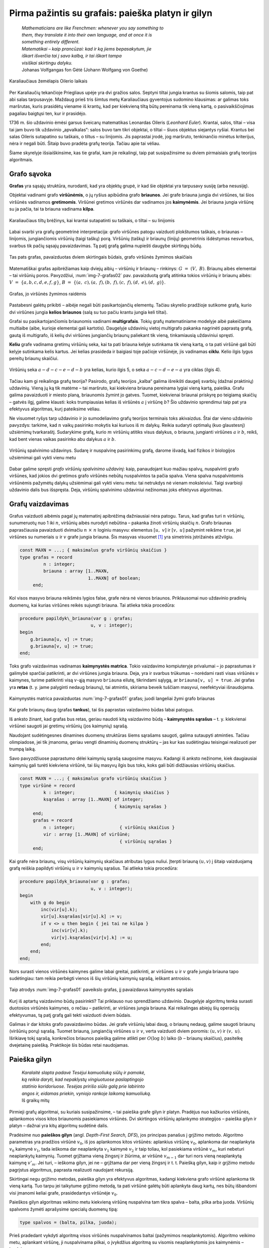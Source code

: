 ===================================================
Pirma pažintis su grafais: paieška platyn ir gilyn 
===================================================

  | *Mathematicians are like Frenchmen: whenever you say something to*
  | *them, they translate it into their own language, and at once it is*
  | *something entirely different.*
  | *Matematikai – kaip prancūzai: kad ir ką jiems bepasakytum, jie*
  | *iškart išverčia tai į savo kalbą, ir tai iškart tampa*
  | *visiškai skirtingu dalyku.*
  | Johanas Volfgangas fon Gėtė (Johann Wolfgang von Goethe)
 
.. figure:: images/vieši/Image-Koenigsberg,_Map_by_Merian-Erben_1652.jpg
  :align: center
  :width: 300px
  :alt: Karaliaučiaus žemėlapis Oilerio laikais

  Karaliaučiaus žemėlapis Oilerio laikais

Per Karaliaučių tekančioje Priegliaus upėje yra dvi gražios salos.
Septyni tiltai jungia krantus su šiomis salomis, taip pat abi salas
tarpusavyje. Maždaug prieš tris šimtus metų Karaliaučiaus
gyventojus sudomino klausimas: ar galimas toks maršrutas, kuris
prasidėtų viename iš krantų, kad per kiekvieną tiltą būtų
pereinama tik vieną kartą, o pasivaikščiojimas pagaliau baigtųsi
ten, kur ir prasidėjo.

1736 m. šio uždavinio ėmėsi garsus šveicarų matematikas Leonardas
Oileris (*Leonhard Euler*). Krantai, salos, tiltai – visa tai jam buvo
tik uždavinio „apvalkalas“: salos buvo tam tikri objektai, o tiltai
– šiuos objektus siejantys ryšiai. Krantus bei salas Oileris
sutapatino su taškais, o tiltus – su linijomis. Jis paprastai
įrodė, jog maršruto, tenkinančio minėtus kriterijus, nėra ir
negali būti. Šitaip buvo pradėta grafų teorija. Tačiau apie tai
vėliau.

Šiame skyrelyje išsiaiškinsime, kas tie grafai, kam jie reikalingi,
taip pat susipažinsime su dviem pirmaisiais grafų teorijos
algoritmais.

Grafo sąvoka
============

**Grafas** yra sąsajų struktūra, nurodanti, kad yra objektų grupė,
ir kad šie objektai yra tarpusavy susiję (arba nesusiję).

Objektai vadinami grafo **viršūnėmis**, o jų ryšius apibūdina
grafo **briaunos**. Jei grafe briauna jungia dvi viršūnes, tai šios
viršūnės vadinamos **gretimomis**. Viršūnei gretimos viršūnės
dar vadinamos jos **kaimynėmis**. Jei briauna jungia viršūnę su ja
pačia, tai ta briauna vadinama **kilpa**.

.. figure:: images/7_skyrius/32_lin_b_karliaucius_grafas.gif
  :align: center
  :width: 200px
  :alt: Karaliaučiaus tiltų brėžinys

  Karaliaučiaus tiltų brėžinys, kai krantai sutapatinti su
  taškais, o tiltai – su linijomis

Labai svarbi yra grafų geometrinė interpretacija: grafo viršūnes
patogu vaizduoti plokštumos taškais, o briaunas – linijomis,
jungiančiomis viršūnių (taigi taškų) porą. Viršūnių (taškų)
ir briaunų (linijų) geometrinis išdėstymas nesvarbus, svarbus tik
pačių sąsajų pavaizdavimas. Tą patį grafą galima nupiešti
daugybe skirtingų būdų.

.. _img-7-grafas01:

.. figure:: images/7_skyrius/33_lin_grafai_01.gif
  :align: center
  :width: 500px
  :alt: Tas pats grafas, pavaizduotas dviem skirtingais būdais

  Tas pats grafas, pavaizduotas dviem skirtingais būdais, grafo
  viršūnės žymimos skaičiais

Matematiškai grafas apibrėžiamas kaip dviejų aibių – viršūnių
ir briaunų – rinkinys: :math:`G = (V, B)`. Briaunų aibės
elementai – tai viršūnių poros. Pavyzdžiui, :num:`img-7-grafas02`
pav. pavaizduotą
grafą atitinka tokios viršūnių ir briaunų aibės:
:math:`V = \{a, b, c, d, e, f, g\}`,
:math:`B = \{(a, c), (a, f), (b, f), (c, f), (d, e), (d, g)\}`.

.. _img-7-grafas02:

.. figure:: images/7_skyrius/34_lin_grafas02.gif
  :align: center
  :width: 500px
  :alt: Grafas

  Grafas, jo viršūnės žymimos raidėmis

Pastabesni galėtų prikibti – aibėje negali būti pasikartojančių
elementų. Tačiau skyrelio pradžioje sutikome grafą, kurio dvi
viršūnes jungia **kelios briaunos** (salą su tuo pačiu krantu jungia
keli tiltai).

Grafai su pasikartojančiomis briaunomis vadinami **multigrafais**.
Tokių grafų matematiniame modelyje aibė pakeičiama multiaibe (aibe,
kurioje elementai gali kartotis). Daugelyje uždavinių vietoj
multigrafo pakanka nagrinėti paprastą grafą, gautą iš multigrafo,
iš kelių dvi viršūnes jungiančių briaunų paliekant tik vieną,
tinkamiausią uždaviniui spręsti.

**Keliu** grafe vadinama gretimų viršūnių seka, kai ta pati briauna
kelyje sutinkama tik vieną kartą, o ta pati viršūnė gali būti
kelyje sutinkama kelis kartus. Jei kelias prasideda ir baigiasi toje
pačioje viršūnėje, jis vadinamas **ciklu**. Kelio ilgis lygus
pereitų briaunų skaičiui.

.. figure:: images/7_skyrius/35_lin_ciklas.gif
  :align: center
  :width: 300px
  :alt: Grafas

  Viršūnių seka :math:`a-d-c-e-d-b` yra kelias, kurio ilgis
  5, o seka :math:`a-c-d-e-a` yra ciklas (ilgis 4).

Tačiau kam gi reikalinga grafų teorija? Pasirodo, grafų teorijos
„kalba“ galima išreikšti daugelį svarbių (dažnai praktinių)
uždavinių. Vieną jų ką tik matėme – tai maršruto, kai kiekviena
briauna pereinama lygiai vieną kartą, paieška. Grafu galima
pavaizduoti ir miesto planą, briaunomis žymint jo gatves. Tuomet,
kiekvienai briaunai priskyrę po teigiamą skaičių – gatvės ilgį,
galime klausti: koks trumpiausias kelias iš viršūnės :math:`a` į
viršūnę :math:`b`? Šio uždavinio sprendimui taip pat yra efektyvus
algoritmas, kurį pateiksime vėliau.

Ne visuomet ryšys tarp uždavinio ir jo sumodeliavimo grafų teorijos
terminais toks akivaizdus. Štai dar vieno uždavinio pavyzdys: tarkime,
kad :math:`n` vaikų pasirinko mokytis kai kuriuos iš :math:`m`
dalykų. Reikia sudaryti optimalų (kuo glaustesnį) užsiėmimų
tvarkaraštį. Sudarykime grafą, kurio :math:`m` viršūnių atitiks
visus dalykus, o briauna, jungianti viršūnes :math:`a` ir :math:`b`,
reikš, kad bent vienas vaikas pasirinko abu dalykus :math:`a` ir
:math:`b`.

.. figure:: images/7_skyrius/36_lin_spalvinim.gif
  :align: center
  :width: 500px
  :alt: Viršūnių spalvinimo uždavinys

  Viršūnių spalvinimo uždavinys. Sudarę ir nuspalvinę
  pasirinkimų grafą, darome išvadą, kad fizikos ir biologijos
  užsiėmimai gali vykti vienu metu

Dabar galime spręsti *grafo viršūnių spalvinimo uždavinį*: kaip,
panaudojant kuo mažiau spalvų, nuspalvinti grafo viršūnes, kad
jokios dvi gretimos grafo viršūnės nebūtų nuspalvintos ta pačia
spalva. Viena spalva nuspalvintomis viršūnėmis pažymėtų dalykų
užsiėmimai gali vykti vienu metu: tai netrukdys nė vienam
moksleiviui. Taigi svarbioji uždavinio dalis bus išspręsta. Deja,
viršūnių spalvinimo uždaviniui nežinomas joks efektyvus algoritmas.

Grafų vaizdavimas
=================

Grafus vaizduoti aibėmis pagal jų matematinį apibrėžimą
dažniausiai nėra patogu. Tarus, kad grafas turi :math:`n` viršūnių,
sunumeruotų nuo 1 iki :math:`n`, viršūnių aibės nurodyti nebūtina
– pakanka žinoti viršūnių skaičių :math:`n`. Grafo briaunas
paprasčiausia pavaizduoti dvimačiu :math:`n \times n` loginiu
masyvu: elementus :math:`[u, v]` ir :math:`[v, u]` pažymint reikšme
``true``, jei viršūnes su numeriais :math:`u` ir :math:`v` grafe
jungia briauna. Šis masyvas
visuomet [#f24]_ yra simetrinis įstrižainės atžvilgiu.

.. code-block:: unicode_pascal

  const MAXN = ...; { maksimalus grafo viršūnių skaičius }
  type grafas = record
           n : integer;
           briauna : array [1..MAXN,
                            1..MAXN] of boolean;
       end;

Kol visos masyvo briauna reikšmės lygios false, grafe nėra nė vienos
briaunos. Priklausomai nuo uždavinio pradinių duomenų, kai kurias
viršūnes reikės sujungti briauna. Tai atlieka tokia procedūra:

.. code-block:: unicode_pascal

  procedure papildyk\_briauna(var g : grafas;
                             u, v : integer);
  begin
      g.briauna[u, v] := true;
      g.briauna[v, u] := true;
  end;

Toks grafo vaizdavimas vadinamas **kaimynystės matrica**. Tokio
vaizdavimo kompiuteryje privalumai – jo paprastumas ir galimybė
sparčiai patikrinti, ar dvi viršūnes jungia briauna. Deja, yra ir
svarbus trūkumas – norėdami rasti visas viršūnės :math:`v`
kaimynes, turime patikrinti visą :math:`v`-ąją masyvo ``briauna``
eilutę, tikrindami sąlygą, ar ``briauna[v, u] = true``. Jei grafas
yra **retas** (t. y. jame palyginti nedaug briaunų), tai atmintis,
skiriama beveik tuščiam masyvui, neefektyviai išnaudojama.

.. figure:: images/7_skyrius/37_lin_grafai_03.gif
  :align: center
  :width: 300px
  :alt: Kaimynystės matrica pavaizduotas img-7-grafas01 pav. grafas

  Kaimynystės matrica pavaizduotas :num:`img-7-grafas01` grafas; juodi
  langeliai žymi grafo briaunas

Kai grafe briaunų daug (grafas **tankus**), tai šis paprastas
vaizdavimo būdas labai patogus.

Iš anksto žinant, kad grafas bus retas, geriau naudoti kitą
vaizdavimo būdą – **kaimynystės sąrašus** – t. y. kiekvienai
viršūnei saugoti jai gretimų viršūnių (jos kaimynių) sąrašą.

Naudojant sudėtingesnes dinamines duomenų struktūras šiems sąrašams
saugoti, galima sutaupyti atminties. Tačiau olimpiadose, jei tik
įmanoma, geriau vengti dinaminių duomenų struktūrų – jas kur kas
sudėtingiau teisingai realizuoti per trumpą laiką.

Savo pavyzdžiuose paprastumo dėlei kaimynių sąrašą saugosime
masyvu. Kadangi iš anksto nežinome, kiek daugiausiai kaimynių gali
turėti kiekviena viršūnė, tai šių masyvų ilgis bus toks, koks
gali būti didžiausias viršūnių skaičius.

.. code-block:: unicode_pascal

  const MAXN = ...; { maksimalus grafo viršūnių skaičius }
  type viršūnė = record
           k : integer;               { kaimynių skaičius }
           ksąrašas : array [1..MAXN] of integer;
                                      { kaimynių sąrašas }
       end;
       grafas = record
           n : integer;                 { viršūnių skaičius }
           vir : array [1..MAXN] of viršūnė;
                                        { viršūnių sąrašas }
       end;

Kai grafe nėra briaunų, visų viršūnių kaimynių skaičiaus
atributas lygus nuliui. Įterpti briauną :math:`(u, v)` į šitaip
vaizduojamą grafą reiškia papildyti viršūnių :math:`u` ir
:math:`v` kaimynių sąrašus. Tai atlieka tokia procedūra:

.. code-block:: unicode_pascal

  procedure papildyk_briauna(var g : grafas;
                             u, v : integer);
  begin
      with g do begin
          inc(vir[u].k);
          vir[u].ksąrašas[vir[u].k] := v;
          if v <> u then begin { jei tai ne kilpa }
              inc(vir[v].k);
              vir[v].ksąrašas[vir[v].k] := u;
          end;
      end;
  end;

Nors surasti vienos viršūnės kaimynes galime labai greitai,
patikrinti, ar viršūnes :math:`u` ir :math:`v` grafe jungia briauna
tapo sudėtingiau: tam reikia perbėgti vienos iš šių viršūnių
kaimynių sąrašą, ieškant antrosios.

.. figure:: images/7_skyrius/38_lin_grafai_05.gif
  :align: center
  :width: 300px
  :alt: img-7-grafas01 paveikslo grafas pavaizduotas kaimynystės sąrašais

  Taip atrodys :num:`img-7-grafas01` paveikslo grafas, jį pavaizdavus
  kaimynystės sąrašais

Kurį iš aptartų vaizdavimo būdų pasirinkti? Tai priklauso nuo
sprendžiamo uždavinio. Daugelyje algoritmų tenka surasti duotosios
viršūnės kaimynes, o rečiau – patikrinti, ar viršūnes jungia
briauna. Kai reikalingas abiejų šių operacijų efektyvumas, tą patį
grafą gali tekti vaizduoti dviem būdais.

Galimas ir dar kitoks grafo pavaizdavimo būdas. Jei grafe viršūnių
labai daug, o briaunų nedaug, galime saugoti briaunų (viršūnių
porų) sąrašą. Tuomet briauną, jungiančią viršūnes :math:`u` ir
:math:`v`, verta vaizduoti dviem poromis: :math:`(u, v)` ir
:math:`(v, u)`. Išrikiavę tokį sąrašą, konkrečios briaunos
paiešką galime atlikti per :math:`O(\log b)` laiko (:math:`b` –
briaunų skaičius), pasitelkę dvejetainę paiešką. Praktikoje šis
būdas retai naudojamas.

.. _skyrelis-paieška-gilyn:

Paieška gilyn
=============

  | *Karalaitė slapta padavė Tesėjui kamuoliuką siūlų ir pamokė,*
  | *ką reikia daryti, kad nepaklystų vingiuotuose paslaptingojo*
  | *statinio koridoriuose. Tesėjas pririšo siūlo galą prie labirinto*
  | *angos ir, eidamas priekin, vyniojo rankoje laikomą kamuoliuką.*
  | Iš graikų mitų

Pirmieji grafų algoritmai, su kuriais susipažinsime, – tai paieška
grafe gilyn ir platyn. Pradėjus nuo kažkurios viršūnės, aplankomos
visos kitos briaunomis pasiekiamos viršūnės. Dvi skirtingos
viršūnių aplankymo strategijos – paieška gilyn ir platyn –
dažnai yra kitų algoritmų sudėtinė dalis.

Pradėsime nuo **paieškos gilyn** (angl. *Depth-First Search, DFS*),
jos principas panašus į grįžimo metodo. Algoritmo parametras yra
pradžios viršūnė :math:`v_0`, iš jos aplankomos kitos viršūnės:
aplankius viršūnę :math:`v_0`, aplankoma dar neaplankyta :math:`v_0`
kaimynė :math:`v_1`, tada ieškoma dar neaplankyta :math:`v_1` kaimynė
:math:`v_2` ir taip toliau, kol pasiekiama viršūnė :math:`v_m`, kuri
nebeturi neaplankytų kaimynių. Tuomet grįžtama vieną žingsnį ir
žiūrima, ar viršūnė :math:`v_{m-1}` dar turi nors vieną
neaplankytą kaimynę :math:`v'_m`. Jei turi, – ieškoma gilyn, jei ne
– grįžtama dar per vieną žingsnį ir t. t. Paiešką gilyn, kaip
ir grįžimo metodu pagrįstus algoritmus, paprasta realizuoti naudojant
rekursiją.

Skirtingai negu grįžimo metodas, paieška gilyn yra efektyvus
algoritmas, kadangi kiekviena grafo viršūnė aplankoma tik vieną
kartą. Tuo tarpu jei taikytume grįžimo metodą, ta pati viršūnė
galėtų būti aplankyta daug kartų, nes būtų išbandomi visi
įmanomi keliai grafe, prasidedantys viršūnėje :math:`v_0`.

Paieškos gilyn algoritmas veikimo metu kiekvieną viršūnę nuspalvina
tam tikra spalva – balta, pilka arba juoda. Viršūnių spalvoms
žymėti aprašysime specialų duomenų tipą:

.. code-block:: unicode_pascal

  type spalvos = (balta, pilka, juoda);

Prieš pradedant vykdyti algoritmą visos viršūnės nuspalvinamos
baltai (pažymimos neaplankytomis). Algoritmo veikimo metu, aplankant
viršūnę, ji nuspalvinama pilkai, o įvykdžius algoritmą su visomis
neaplankytomis jos kaimynėmis – juodai.

.. |dfs_a| image:: images/7_skyrius/39_lin_dfs_a.png
  :width: 300px
  :alt: 1 žingsnis
.. |dfs_b| image:: images/7_skyrius/39_lin_dfs_b.png
  :width: 300px
  :alt: 2 žingsnis
.. |dfs_c| image:: images/7_skyrius/39_lin_dfs_c.png
  :width: 300px
  :alt: 3 žingsnis
.. |dfs_d| image:: images/7_skyrius/39_lin_dfs_d.png
  :width: 300px
  :alt: 4 žingsnis
.. |dfs_e| image:: images/7_skyrius/39_lin_dfs_e.png
  :width: 300px
  :alt: 5 žingsnis
.. |dfs_f| image:: images/7_skyrius/39_lin_dfs_f.png
  :width: 300px
  :alt: 6 žingsnis

.. table::
  Paieškos gilyn veikimo iliustracija, kai pradine viršūne pasirinkta
  viršūnė :math:`a`.

  +---------+---------+
  | |dfs_a| | |dfs_b| |
  +---------+---------+
  | |dfs_c| | |dfs_d| |
  +---------+---------+
  | |dfs_e| | |dfs_f| |
  +---------+---------+

Algoritmas taip pat išsaugo paieškos į gylį pirminumo medį, t. y.
kiekvienai viršūnei įsimena, iš kurios ši buvo aplankyta.

.. figure:: images/7_skyrius/40_lin_dfs-medis.png
  :align: center
  :width: 300px
  :alt: Paieškos gilyn pirminumo medis

  Paieškos gilyn pirminumo medis

Žemiau pateiktas algoritmo tekstas Paskalio kalba. Algoritmo veikimo
metu dažnai reikės rasti kurios nors viršūnės kaimynes, todėl
grafą vaizduosime kaimynystės sąrašais.

.. code-block:: unicode_pascal

  type spalvos = (balta, pilka, juoda);
       sp_masyvas = array [1..MAXN] of spalvos;
       masyvas = array [1..MAXN] of integer;
  var spalva : sp_masyvas;  { pradinės reikšmės – balta}
      pirminė : masyvas;    { pradinės reikšmės – 0}

  procedure ieškok_gilyn(var g: grafas;
                         v : integer { aplankoma viršūnė });
    { Procedūra ieškok_gilyn nepakeičia grafo g, tačiau kintamasis g
      perduodamas kaip parametras-kintamasis, nes kurti sudėtingos
      duomenų struktūros kopiją būtų neefektyvu. }
  var u, i : integer;
  begin
      spalva[v] := pilka;
      with g do
          { toliau paieška iš eilės vykdoma visose neaplankytose
            (baltose) kaimynėse }
          for i := 1 to vir[v].k do begin
              u := vir[v].ksąrašas[i];
              if spalva[u] = balta then begin
                  pirminė[u] := v;
                  ieškok_gilyn(g, u);
              end;
          end;
      spalva[v] := juoda;
  end;

Iškvietus ``ieškok_gilyn(v0)``, visos viršūnės, kurias galima
pasiekti briaunomis iš viršūnės :math:`v_0`, bus pažymimos juodai.
Atspausdinti kelią, kuriuo buvo pasiekta viršūnė :math:`u`, nesunku
pasinaudojus masyve ``pirminė`` išsaugota informacija:

.. code-block:: unicode_pascal

  procedure spausdink_kelią(u : integer);
  begin
      if pirminė[u] <> 0 then
          spausdink_kelią(pirminė[u]);
      writeln(u);
  end;

Iš tiesų algoritme pakaktų viršūnes spalvinti tik dviem spalvomis:
atskirti aplankytas nuo neaplankytų. Tačiau naudojant tris spalvas
algoritmas tampa aiškesnis. Be to, gali būti naudinga atskirti
viršūnes, kuriose pradėtas vykdyti paieškos gilyn algoritmas, bet
nebaigtas (pilkas viršūnes), pavyzdžiui, norint pritaikyti paieškos
gilyn algoritmą ciklo paieškai.

Procedūros ``ieškok_gilyn`` sudėtingumas yra :math:`O(b)`, kur
:math:`b` yra grafo briaunų skaičius. Tokiam efektyvumui pasiekti
grafą būtina vaizduoti kaimynystės sąrašais. Jei grafą vaizduotume
kaimynystės matrica, galėtume pasiekti tik :math:`O(n^2)`
sudėtingumą.

.. figure:: images/7_skyrius/41_lin_labirintas.gif
  :align: center
  :width: 300px
  :alt: Labirintas

  Labirintas; brūkšnine linija pavaizduotas kelias, kuris
  rodo, kaip apeinamas labirintas

Kaip tik paieška gilyn ir naudojosi Tesėjas, ieškodamas labirinte
Minotauro. Kiekvienoje koridorių sankirtoje jis pasirinkdavo tolimesnę
kryptį ir jei prieidavo aklavietę, grįždavo atgal iki praeitos
sankirtos bandyti kitos krypties. O jei toje sankirtoje visi koridoriai
jau išbandyti – grįždavo į dar ankstesnę sankirtą ir taip
toliau. Siūlas padėjo Tesėjui rasti Minotaurą.

Patikrinimas, ar grafas jungus
==============================

.. figure:: images/7_skyrius/42_lin_grafai_06.gif
  :align: center
  :width: 300px
  :alt: Nejungus grafas

  Nejungus grafas, sudarytas iš trijų jungumo komponentų

Grafas yra **jungus**, jei iš bet kurios viršūnės galima pasiekti
bet kurią kitą viršūnę einant briaunomis. Priešingu atveju grafas
vadinamas **nejungiu**.

Nejungus grafas yra sudarytas iš jungių dalių, vadinamų **jungumo
komponentais**.

Grafo jungumą tenka tikrinti sprendžiant įvairiausius uždavinius.
Paprasčiausia tai padaryti taikant paiešką į gylį grafe.
Pritaikysime praeitame skyrelyje pateiktą algoritmą, grafą
vaizduosime kaimynystės sąrašais. Šiuo atveju viršūnes užteks
spalvinti tik dviem spalvomis (t. y. atskirti aplankytas nuo
neaplankytų), tad tam naudosime loginį masyvą. Pirminės viršūnės
taip pat nesvarbios, taigi paiešką gilyn realizuoti bus paprasčiau.
Tačiau paieškos gilyn procedūrą papildysime skaičiavimu, kiek
viršūnių aplankyta. Grafas yra jungus tada ir tik tada, jei
įvykdžius paiešką gilyn iš bet kurios jo viršūnės, bus
aplankytos **visos** grafo viršūnės.

.. code-block:: unicode_pascal

  function jungus(var g : grafas) : boolean;
  var aplankyta : array [1..MAXN] of boolean;
      procedure ieškok_gilyn(v : integer;
                             var sk : integer);
      { v – aplankoma viršūnė, sk – aplankytų viršūnių skaičius }
      var u, i : integer;
      begin
          aplankyta[v] := true;
          inc(sk);
          with g do
              for i := 1 to vir[v].k do begin
                  u := vir[v].ksąrašas[i];
                  if not aplankyta[u] then
                      ieškok_gilyn(u, sk);
              end;
      end;
  var v, sk : integer;
  begin
      for v := 1 to g.n do
          aplankyta[v] := false;
      sk := 0;
      ieškok_gilyn(1, sk);
      { jei buvo aplankytos visos viršūnės – tai grafas jungus }
      jungus := sk = g.n;
  end;

Uždavinys *Epidemijos modeliavimas*: grafo jungumo komponentų paieška
=====================================================================

Taikydami grafų teoriją išspręsime pirmą konkretų uždavinį
*Epidemijos modeliavimas* [#f26]_:

  Plinta pavojinga paukščių liga. Jeigu paukštis užsikrečia šia
  liga, tai nuo jo užsikrės visi kiti paukščiai, turintys su juo
  nuolatinius kontaktus, po to nuo jų užsikrės dar kiti (turintys
  nuolatinius kontaktus su naujai užsikrėtusiais) ir t. t.
  Paukščiai, neturintys tarpusavyje nuolatinių kontaktų, tiesiogiai
  vienas nuo kito užsikrėsti negali.

  **Užduotis.** Žinoma, kad :math:`m` paukščių jau yra užsikrėtę liga,
  ir žinomos visos paukščių poros, turinčios nuolatinius kontaktus.
  Deja, nežinoma, kurie iš visų :math:`n` paukščių jau yra
  užsikrėtę. Reikia nustatyti, kiek daugiausiai šios rūšies
  paukščių gali užsikrėsti dėl epidemijos.

Paukščiai atitiks grafo viršūnes, o nuolatiniai kontaktai –
briaunas. Grafas gali būti nejungus, t. y. jame gali egzistuoti
keletas jungių komponentų, kuriuos toliau sprendimo aprašyme
vadinsime paukščių šeimomis. Atskiru atveju šeimą gali sudaryti
tik vienas paukštis.

Jei užsikrės nors vienas paukštis iš šeimos, tai nuo šio
paukščio užsikrės visa šeima. Tad užsikrėtusių paukščių bus
daugiausiai, jei iš pradžių bus užsikrėtę po vieną paukštį iš
kuo gausesnių šeimų.

.. figure:: images/7_skyrius/43_lin_pauksciai1.png
  :align: center
  :width: 300px
  :alt: Paukščiai

  Kontaktus palaikantys paukščiai sujungti punktyrine linija

Taigi norint išspręsti šį uždavinį, reikia rasti viršūnių skaičių
kiekviename **jungumo komponente**, tuomet jas išrikiuoti nedidėjimo
tvarka ir suskaičiuoti, kiek yra viršūnių didžiausiuose :math:`m`
komponentų.

Piešinyje pateiktame pavyzdyje yra penkios paukščių šeimos: tris
šeimas sudaro vieniši paukščiai, vieną šeimą sudaro paukščių
pora, o dar vieną – penki paukščiai. Išrikiavę gautume: 5, 2, 1,
1, 1.

Sakykime, užsikrėtė 3 paukščiai. Tad didžiausias galimų
užsikrėtusių paukščių skaičius lygus: 5 + 2 + 1 = 8.

.. figure:: images/7_skyrius/44_lin_pauksciai2.png
  :align: center
  :width: 300px
  :alt: Paukščiai

  Užsikrėtus trims, gali nukentėti daugiausiai aštuoni paukščiai

Tačiau kaip ieškoti jungumo komponentų? Pasirinkime bet kurią grafo
viršūnę – ji priklauso kažkokiam grafo jungumo komponentui. Jei
pradėdami joje įvykdysime paiešką gilyn, tai bus aplankomos visos
komponento viršūnės. Todėl norėdami suskaičiuoti, kiek jungumo
komponentų sudaro grafą, galime iteruoti per visas grafo viršūnes ir
radę neaplankytą, vykdyti paiešką gilyn (aplankančią visas aptikto
komponento viršūnes). Kiek kartų iteruodami aptiksime neaplankytą
viršūnę, tiek ir jungumo komponentų yra grafe.

Šiame uždavinyje svarbu sužinoti ir pačių komponentų dydžius,
todėl panaudosime paieškos gilyn procedūrą, kurią naudojome grafo
jungumo tikrinimui – įsimenančią, kiek viršūnių buvo aplankyta
paieškos metu.

.. code-block:: unicode_pascal

  type log_mas = array [1..MAXN] of boolean;
       masyvas = array [1..MAXN] of integer;
  function užsikrės(var g : grafas;
                        m : integer): integer;
  { m – jau užsikrėtusių paukščių skaičius;
    g – grafas, vaizduojamas kaimynystės sąrašais }
  var aplankyta : log_mas;
      i, komp_sk, iki : integer;
      komp_dydis : masyvas;
  begin
      for i := 1 to g.n do
          aplankyta[i] := false;
      komp_sk := 0;
      for i := 1 to g.n do
          if not aplankyta[i] then begin
              komp_sk := komp_sk + 1;
              komp_dydis[komp_sk] := 0;
              ieškok_gilyn (i, komp_dydis[komp_sk]);
              { Procedūros ieškok_gilyn teskstą rasite 7.4 skyrelyje. }
          end;
      rikiuok(komp_sk, komp_dydis);
      { Procedūros rikiuok tekstą rasite 6.2 skyrelyje (jei
        pasirinksite rikiavimą įterpimu) arba 6.3 skyrelyje (jei
        pasirinksite greitąjį rikiavimą ir modifikuosite kreipinį). }

      užsikrės := 0;
      { užsikrėtusių paukščių gali būti daugiau
        nei jungumo komponentų }
      if m > komp_sk then
          iki := 1
      else
          iki := komp_sk - m + 1;
      for i := komp_sk downto iki do
          užsikrės := užsikrės + komp_dydis[i];
  end;

.. _skyrelis-paieška-platyn:

Paieška platyn
==============

**Paieškos platyn** (angl. *Breadth-First Search, BFS*) algoritmas
aplanko viršūnes pagal griežtą taisyklę: pradėjus nuo pasirinktos
viršūnės (tarkime, :math:`p`), aplankomos visos viršūnės, kurios
pasiekiamos iš :math:`p` viena briauna (vienu ėjimu), tuomet –
pasiekiamos iš :math:`p` dvejomis briaunomis (dviem ėjimais) ir t. t.

Kaip užtikrinti tokią viršūnių lankymo tvarką? Algoritmas naudoja
aplankytų viršūnių eilę: pirmiausia į eilę įrašoma pradinė
viršūnė; kol eilė netuščia, iš jos pradžios imama viršūnė ir
visos neaplankytos jos kaimynės įrašomos į eilės galą. Šitaip
eilėje pirmiausia atsiduria viršūnės, pasiekiamos viena briauna,
tada – dviem briaunomis ir t. t.

Programuodami paiešką gilyn panaudojome rekursiją, tad nekonstravome
savo dėklo [#f29]_ duomenų struktūros. Paieškai platyn jau
reikalinga eilės duomenų struktūra:

.. code-block:: unicode_pascal

  type eilė = record
           duom : array [1..MAXN] of integer;
           pradžia, pabaiga : integer;
       end;

Nauji elementai dedami į eilės galą, o imami iš eilės pradžios.
Žemiau pateiktos procedūros su eile atlieka veiksmus, kurių reikės
paieškos platyn algoritmui:

.. code-block:: unicode_pascal

  procedure išvalyk(var eil : eilė);
  begin
      eil.pradžia := 0;
      eil.pabaiga := 0;
  end;
  function tuščia(var eil : eilė) : boolean;
  begin
      tuščia := eil.pradžia = eil.pabaiga;
  end;
  procedure įdėk(var eil : eilė; x : integer);
  begin
      eil.pabaiga := eil.pabaiga + 1;
      eil.duom[eil.pabaiga] := x;
  end;
  function išimk(var eil : eilė) : integer;
  begin
      eil.pradžia := eil.pradžia + 1;
      išimk := eil.duom[eil.pradžia];
  end;

Kaip ir paieškos gilyn atveju, algoritmo vykdymo metu viršūnės
spalvinamos balta, pilka ir juoda spalvomis, nors užtektų ir dviejų
spalvų. Balta spalva nuspalvintos dar neaplankytos viršūnės, pilka
– viršūnės, kurios įtrauktos į eilę, o juoda – jau
išnagrinėtos (pašalintos iš eilės) viršūnės.

Paieškos platyn viršūnių aplankymo strategija garantuoja, kad
kiekviena viršūnė iš pradinės bus aplankyta **trumpiausiu keliu**
(jį sudaro mažiausias briaunų skaičius). Taigi paieška platyn –
tinkamas algoritmas trumpiausio kelio paieškai grafuose, kurių visos
briaunos yra lygiavertės (grafų teorijos terminais, **besvorės**).

.. |bfs_a| image:: images/7_skyrius/45_lin_bfs-1.png
  :width: 300px
  :alt: 1 žingsnis
.. |bfs_b| image:: images/7_skyrius/45_lin_bfs-2.png
  :width: 300px
  :alt: 2 žingsnis
.. |bfs_c| image:: images/7_skyrius/45_lin_bfs-3.png
  :width: 300px
  :alt: 3 žingsnis
.. |bfs_d| image:: images/7_skyrius/45_lin_bfs-4.png
  :width: 300px
  :alt: 4 žingsnis
.. |bfs_e| image:: images/7_skyrius/45_lin_bfs-5.png
  :width: 300px
  :alt: 5 žingsnis
.. |bfs_f| image:: images/7_skyrius/45_lin_bfs-6.png
  :width: 300px
  :alt: 6 žingsnis
.. |bfs_g| image:: images/7_skyrius/45_lin_bfs-7.png
  :width: 300px
  :alt: 7 žingsnis

.. table::
  Paieškos platyn veikimo iliustracija, kai pradine viršūne
  pasirinkta viršūnė :math:`a`

  +---------+---------+
  | |bfs_a| | |bfs_b| |
  +---------+---------+
  | |bfs_c| | |bfs_d| |
  +---------+---------+
  | |bfs_e| | |bfs_f| |
  +---------+---------+
  | |bfs_g| |         |
  +---------+---------+

Trumpiausi atstumai iki kiekvienos viršūnės saugomi atskirame masyve.
Kol nerastas kelias iki viršūnės, šis atstumas laikomas begaliniu.
Grafas vaizduojamas kaimynystės sąrašais.

.. code-block:: unicode_pascal

  const BEGALINIS = MAXINT;
  type spalvos = (balta, pilka, juoda);
  var atstumas, { saugomi atstumai nuo pradinės iki
                  visų kitų viršūnių }
      pirminė : array [1..MAXN] of integer;
      spalva : array [1..MAXN] of spalvos;
  procedure ieškok_platyn(var g : grafas;
                          p : integer { pradinė viršūnė } );
  var eil  : eilė;
      i, u, v : integer;
  begin
      for v := 1 to g.n do begin
          atstumas[v] := BEGALINIS;
          pirminė[v] := 0;
          spalva[v] := balta;
      end;
      išvalyk(eil);
      { į eilę įtraukiama pradinė viršūnė }
      spalva[p] := pilka;  atstumas[p] := 0;
      pirminė[p] := 0;     įdėk(eil, p);
      while not tuščia(eil) do begin
          v := išimk(eil);
          with g do
          { dar neaplankytos (baltos) v kaimynės įtraukiamos į eilę }
              for i := 1 to vir[v].k do begin
                  u := vir[v].ksąrašas[i];
                  if spalva[u] = balta then begin
                      spalva[u] := pilka;
                      pirminė[u] := v;
                      atstumas[u] := atstumas[v] + 1;
                      įdėk(eil, u);
                  end;
              end;
          spalva[v] := juoda;
      end;
  end;

Jei reikia išspausdinti trumpiausią kelią nuo pradinės viršūnės
iki viršūnės :math:`u`, naudojamės sudarytu pirminumo medžiu ir
kreipiamės į procedūrą ``spausdink_kelią(u)`` – ji pateikta
:ref:`skyrelis-paieška-gilyn` skyrelyje.

.. figure:: images/7_skyrius/46_lin_bfs-medis.png
  :align: center
  :width: 400px
  :alt: Paieškos platyn pirminumo medis

  Paieškos platyn pirminumo medis

Algoritmo sudėtingumas yra toks pat kaip ir paieškos gilyn:
:math:`O(n + b)`, jei grafas vaizduojamas kaimynystės sąrašais, ir
:math:`O(n^2)`, jei grafas vaizduojamas kaimynystės matrica. Čia
:math:`n` – grafo viršūnių, :math:`b` – briaunų skaičius.

Uždavinys *Nykštukai* [#f30]_
=============================

  Nykštukai gyvena vienaukščiame name, kuriame yra daug kambarių.
  Jei tarp dviejų kambarių yra durys, tai galima pereiti iš vieno
  kambario į kitą. Įėjimas iš namo yra tik pro vienintelį
  kambarį. Namas stebuklingas ir durys gali būti tarp bet kurių
  kambarių. Išėjimas pro duris į kitą kambarį arba į lauką
  užtrunka vieną laiko vienetą.

  Netikėtai nykštukai sužinojo, kad po :math:`t` laiko vienetų iš
  aikštelės šalia namo išvažiuoja autobusas į NKL (Nykštukų
  krepšinio lygos) finalines varžybas. Žinoma, kiek nykštukų yra
  name ir kokiuose kambariuose. Kiekvienas nykštukas žino
  greičiausią kelią iki išėjimo ir iš namo bėgs būtent tuo
  keliu.

  .. figure:: images/7_skyrius/47_lin_nykstukai1.gif
    :align: center
    :width: 500px
    :alt: Namo išplanavimo pavyzdys

    Namo išplanavimo pavyzdys; parodyta, kuriuose kambariuose
    pradiniu momentu yra nykštukai

  **Užduotis.** Reikia nustatyti, kurie nykštukai suspės į
  autobusą, jeigu kiekvienas bėgs greičiausiu keliu.

Uždavinį modeliuojame grafu: kambariai bei išėjimas laikomi grafo
viršūnėmis, o durys – briaunomis.

Reikia sužinoti, per kiek mažiausiai laiko vienetų kiekvienas
nykštukas gali išbėgti laukan. Laiko vienetų skaičius lygus
perbėgamų durų skaičiui, t. y. briaunų skaičiui mūsų sudarytame
grafe. Taigi ieškome trumpiausių kelių iš viršūnių, kuriose
„stovi“ nykštukai, iki išėjimo viršūnės. Nepamirškime – mus
domina ne patys keliai, o tik jų ilgiai.

.. figure:: images/7_skyrius/48_lin_nykstukai.gif
  :align: center
  :width: 500px
  :alt: Pavyzdyje pateiktą namą atitinkantis grafas

  Pavyzdyje pateiktą namą atitinkantis grafas

Trumpiausio kelio paieškai galime panaudoti ką tik išmoktą paieškos
platyn algoritmą, ir vykdyti jį iš kiekvienos viršūnės, kurioje
„stovi“ bent vienas nykštukas. Tačiau galima uždavinį
išspręsti efektyviau: įsivaizduokime, kad lauke stovi vienas
nykštukas (pavyzdžiui, autobuso vairuotojas?); jei rasime visus
nykštukus, pas kuriuos šis nykštukas gali atbėgti per :math:`t` ar
mažiau laiko vienetų, tai ir išspręsime uždavinį. Pakanka **vieną
kartą** įvykdyti paieškos platyn algoritmą iš išėjimo
viršūnės. Žinant trumpiausių kelių ilgius nuo išėjimo iki
kiekvieno kambario, nesunku baigti spręsti uždavinį.

Toliau pateiktame programos fragmente paieška platyn realizuota
paprasčiau, kadangi mus domina ne patys keliai, o tik atstumai.
Neaplankytas viršūnes atpažinsime ne pagal spalvą, o pagal tai, kad
atstumas iki jų yra pažymėtas begaliniu. Grafas vaizduojamas
kaimynystės sąrašais.

.. code-block:: unicode_pascal

  const BEGALINIS = MAXINT;
        MAXN = ...; {maksimalus kambarių (grafo viršūnių) skaičius}
        MAXK = ...; {maksimalus nykštukų skaičius}
  type  masyvas = array [1..MAXK] of integer;
        loginis = array [1..MAXK] of boolean;
  var atstumas : array [1..MAXN] of integer;

  procedure ieškok_platyn(var g : grafas;
                          p : integer { pradinė viršūnė } );
  var eil : eilė;
      i, u, v : integer;
  begin
      for v := 1 to g.n do
          atstumas[v] := BEGALINIS;
      išvalyk(eil);
      { į eilę įtraukiama pradinė viršūnė }
      atstumas[p] := 0;
      idėk(eil, p);
      while not tuščia(eil) do begin
          v := išimk(eil);
          with g do
          { visos dar neaplankytos (pažymėtos begaliniu atstumu)
            v kaimynės įtraukiamos į eilę }
              for i := 1 to vir[v].k do begin
                  u := vir[v].ksąrašas[i];
                  if atstumas[u] = BEGALINIS then begin
                      atstumas[u] := atstumas[v] + 1;
                      įdėk(eil, u);
                  end;
              end;
      end;
  end;
  procedure kas_spės(var g : grafas;
                     var kamb : masyvas;
                     { kamb[i] – i-ojo nykštuko kambario numeris }
                     išėjimas, t : integer;
                     var spės : loginis);
  begin
      ieškok_platyn(g, išėjimas);
      for i := 1 to nyk_sk do
         spės[i] := atstumas[kamb[i]] <= t;
  end;

.. rubric:: Išnašos

.. [#f24]
  :ref:`skyrius-orientuotieji-grafai` skyriuje nagrinėsime orientuotus
  grafus, kurie vaizduojami nesimetriškais dvimačiais masyvais.

.. [#f26]
  Šis uždavinys buvo pateiktas Lietuvos moksleivių informatikos
  olimpiados III etape 2006 metais.

.. [#f29]
  Žr. :ref:`skyrelis-rekursyvios-funkcijos` skyrelį.

.. [#f30]
  Analogiškas uždavinys buvo pateiktas Lietuvos informatikos
  olimpiados III etape 2005 metais.

